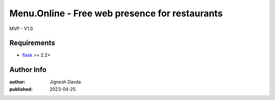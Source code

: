 ===========================================================
Menu.Online - Free web presence for restaurants
===========================================================

MVP - V1.0

------------
Requirements
------------

* `flask <https://flask.palletsprojects.com/en/2.2.x/>`_ >= 2.2+

-----------
Author Info
-----------

:author: Jignesh Davda 
:published: 2023-04-25